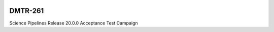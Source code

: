 .. image:: https://img.shields.io/badge/dmtr--261-lsst.io-brightgreen.svg
   :target: https://dmtr-261.lsst.io
.. image:: https://github.com/lsst-dm/dmtr-261/workflows/CI/badge.svg
   :target: https://github.com/lsst-dm/dmtr-261/actions/

########
DMTR-261
########

Science Pipelines Release 20.0.0 Acceptance Test Campaign
